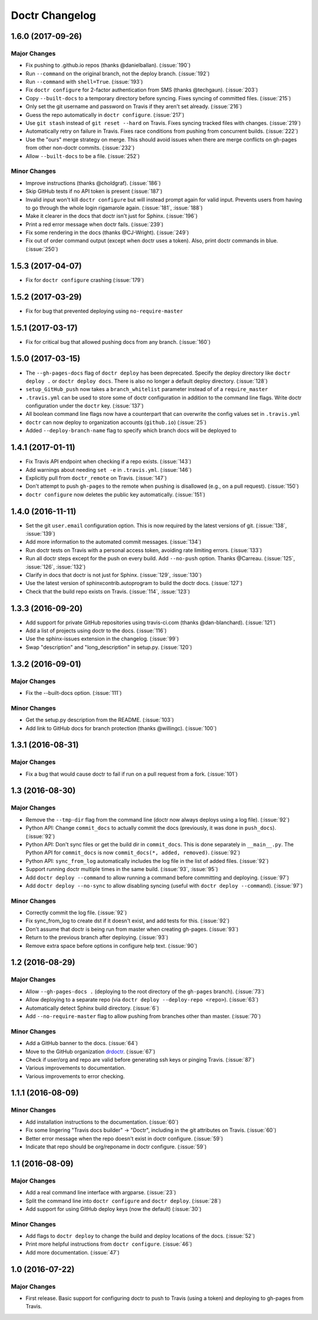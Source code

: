 =================
 Doctr Changelog
=================

1.6.0 (2017-09-26)
==================

Major Changes
-------------

- Fix pushing to .github.io repos (thanks @danielballan). (:issue:`190`)
- Run ``--command`` on the original branch, not the deploy branch.
  (:issue:`192`)
- Run ``--command`` with ``shell=True``. (:issue:`193`)
- Fix ``doctr configure`` for 2-factor authentication from SMS (thanks
  @techgaun). (:issue:`203`)
- Copy ``--built-docs`` to a temporary directory before syncing. Fixes syncing
  of committed files. (:issue:`215`)
- Only set the git username and password on Travis if they aren't set already.
  (:issue:`216`)
- Guess the repo automatically in ``doctr configure``. (:issue:`217`)
- Use ``git stash`` instead of ``git reset --hard`` on Travis. Fixes syncing
  tracked files with changes. (:issue:`219`)
- Automatically retry on failure in Travis. Fixes race conditions from pushing
  from concurrent builds. (:issue:`222`)
- Use the "ours" merge strategy on merge. This should avoid issues when there
  are merge conflicts on gh-pages from other non-doctr commits. (:issue:`232`)
- Allow ``--built-docs`` to be a file. (:issue:`252`)

Minor Changes
-------------

- Improve instructions (thanks @choldgraf). (:issue:`186`)
- Skip GitHub tests if no API token is present (:issue:`187`)
- Invalid input won't kill ``doctr configure`` but will instead prompt again for valid
  input. Prevents users from having to go through the whole login rigamarole
  again. (:issue:`181`, :issue:`188`)
- Make it clearer in the docs that doctr isn't just for Sphinx. (:issue:`196`)
- Print a red error message when doctr fails. (:issue:`239`)
- Fix some rendering in the docs (thanks @CJ-Wright). (:issue:`249`)
- Fix out of order command output (except when doctr uses a token). Also,
  print doctr commands in blue. (:issue:`250`)

1.5.3 (2017-04-07)
==================
- Fix for ``doctr configure`` crashing (:issue:`179`)

1.5.2 (2017-03-29)
==================
- Fix for bug that prevented deploying using ``no-require-master``

1.5.1 (2017-03-17)
==================
- Fix for critical bug that allowed pushing docs from any branch. (:issue:`160`)

1.5.0 (2017-03-15)
==================
- The ``--gh-pages-docs`` flag of ``doctr deploy`` has been deprecated.
  Specify the deploy directory like ``doctr deploy .`` or ``doctr deploy docs``.
  There is also no longer a default deploy directory. (:issue:`128`)
- ``setup_GitHub_push`` now takes a ``branch_whitelist`` parameter instead of
  of a ``require_master``
- ``.travis.yml`` can be used to store some of doctr configuration in addition
  to the command line flags. Write doctr configuration under the ``doctr`` key.
  (:issue:`137`)
- All boolean command line flags now have a counterpart that can overwrite
  the config values set in ``.travis.yml``
- ``doctr`` can now deploy to organization accounts (``github.io``)
  (:issue:`25`)
- Added ``--deploy-branch-name`` flag to specify which branch docs will be
  deployed to

1.4.1 (2017-01-11)
==================
- Fix Travis API endpoint when checking if a repo exists. (:issue:`143`)
- Add warnings about needing ``set -e`` in ``.travis.yml``. (:issue:`146`)
- Explicitly pull from ``doctr_remote`` on Travis. (:issue:`147`)
- Don't attempt to push ``gh-pages`` to the remote when pushing is disallowed
  (e.g., on a pull request). (:issue:`150`)
- ``doctr configure`` now deletes the public key automatically. (:issue:`151`)

1.4.0 (2016-11-11)
==================

- Set the git ``user.email`` configuration option. This is now required by the
  latest versions of git. (:issue:`138`, :issue:`139`)
- Add more information to the automated commit messages. (:issue:`134`)
- Run doctr tests on Travis with a personal access token, avoiding rate
  limiting errors. (:issue:`133`)
- Run all doctr steps except for the push on every build. Add ``--no-push``
  option. Thanks @Carreau. (:issue:`125`, :issue:`126`, :issue:`132`)
- Clarify in docs that doctr is not just for Sphinx. (:issue:`129`,
  :issue:`130`)
- Use the latest version of sphinxcontrib.autoprogram to build the doctr docs.
  (:issue:`127`)
- Check that the build repo exists on Travis. (:issue:`114`, :issue:`123`)

1.3.3 (2016-09-20)
==================

- Add support for private GitHub repositories using travis-ci.com (thanks
  @dan-blanchard). (:issue:`121`)
- Add a list of projects using doctr to the docs. (:issue:`116`)
- Use the sphinx-issues extension in the changelog. (:issue:`99`)
- Swap "description" and "long_description" in setup.py. (:issue:`120`)

1.3.2 (2016-09-01)
==================

Major Changes
-------------

- Fix the --built-docs option. (:issue:`111`)

Minor Changes
-------------

- Get the setup.py description from the README. (:issue:`103`)
- Add link to GitHub docs for branch protection (thanks @willingc). (:issue:`100`)

1.3.1 (2016-08-31)
==================

Major Changes
-------------

- Fix a bug that would cause doctr to fail if run on a pull request from a
  fork. (:issue:`101`)

1.3 (2016-08-30)
================

Major Changes
-------------

- Remove the ``--tmp-dir`` flag from the command line (doctr now always
  deploys using a log file). (:issue:`92`)
- Python API: Change ``commit_docs`` to actually commit the docs (previously,
  it was done in ``push_docs``). (:issue:`92`)
- Python API: Don't sync files or get the build dir in ``commit_docs``. This
  is done separately in ``__main__.py``. The Python API for ``commit_docs`` is
  now ``commit_docs(*, added, removed)``. (:issue:`92`)
- Python API: ``sync_from_log`` automatically includes the log file in the list of added
  files. (:issue:`92`)
- Support running doctr multiple times in the same build. (:issue:`93`, :issue:`95`)
- Add ``doctr deploy --command`` to allow running a command before committing
  and deploying. (:issue:`97`)
- Add ``doctr deploy --no-sync`` to allow disabling syncing (useful with
  ``doctr deploy --command``). (:issue:`97`)

Minor Changes
-------------

- Correctly commit the log file. (:issue:`92`)
- Fix sync_from_log to create dst if it doesn't exist, and add tests for this. (:issue:`92`)
- Don't assume that doctr is being run from master when creating gh-pages. (:issue:`93`)
- Return to the previous branch after deploying. (:issue:`93`)
- Remove extra space before options in configure help text. (:issue:`90`)

1.2 (2016-08-29)
================

Major Changes
-------------
- Allow ``--gh-pages-docs .`` (deploying to the root directory of the
  ``gh-pages`` branch). (:issue:`73`)
- Allow deploying to a separate repo (via ``doctr deploy --deploy-repo <repo>``). (:issue:`63`)
- Automatically detect Sphinx build directory. (:issue:`6`)
- Add ``--no-require-master`` flag to allow pushing from branches other than master. (:issue:`70`)

Minor Changes
-------------
- Add a GitHub banner to the docs. (:issue:`64`)
- Move to the GitHub organization `drdoctr <https://github.com/drdoctr>`_. (:issue:`67`)
- Check if user/org and repo are valid before generating ssh keys or pinging Travis. (:issue:`87`)
- Various improvements to documentation.
- Various improvements to error checking.

1.1.1 (2016-08-09)
==================

Minor Changes
-------------

- Add installation instructions to the documentation. (:issue:`60`)
- Fix some lingering "Travis docs builder" -> "Doctr", including in the git
  attributes on Travis. (:issue:`60`)
- Better error message when the repo doesn't exist in doctr configure. (:issue:`59`)
- Indicate that repo should be org/reponame in doctr configure. (:issue:`59`)

1.1 (2016-08-09)
================

Major Changes
-------------

- Add a real command line interface with argparse. (:issue:`23`)
- Split the command line into ``doctr configure`` and ``doctr deploy``. (:issue:`28`)
- Add support for using GitHub deploy keys (now the default) (:issue:`30`)

Minor Changes
-------------

- Add flags to ``doctr deploy`` to change the build and deploy locations of
  the docs. (:issue:`52`)
- Print more helpful instructions from ``doctr configure``. (:issue:`46`)
- Add more documentation. (:issue:`47`)

1.0 (2016-07-22)
================

Major Changes
-------------

- First release. Basic support for configuring doctr to push to Travis (using
  a token) and deploying to gh-pages from Travis.
